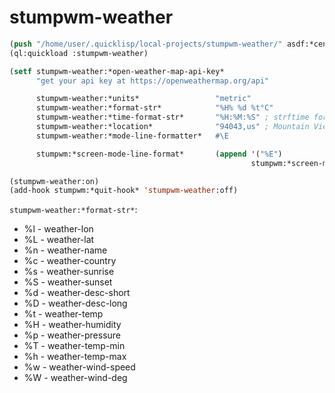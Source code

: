 #+STARTUP: indent overview align hidestars oddeven lognotestate inlineimages
* stumpwm-weather
#+BEGIN_SRC lisp
  (push "/home/user/.quicklisp/local-projects/stumpwm-weather/" asdf:*central-registry*)
  (ql:quickload :stumpwm-weather)

  (setf stumpwm-weather:*open-weather-map-api-key*
        "get your api key at https://openweathermap.org/api"

        stumpwm-weather:*units*                 "metric"
        stumpwm-weather:*format-str*            "%H% %d %t°C"
        stumpwm-weather:*time-format-str*       "%H:%M:%S" ; strftime format
        stumpwm-weather:*location*              "94043,us" ; Mountain View, CA 94043 USA
        stumpwm-weather:*mode-line-formatter*   #\E

        stumpwm:*screen-mode-line-format*       (append '("%E")
                                                        stumpwm:*screen-mode-line-format*))

  (stumpwm-weather:on)
  (add-hook stumpwm:*quit-hook* 'stumpwm-weather:off)
#+END_SRC

~stumpwm-weather:*format-str*~:
+ %l - weather-lon
+ %L - weather-lat
+ %n - weather-name
+ %c - weather-country
+ %s - weather-sunrise
+ %S - weather-sunset
+ %d - weather-desc-short
+ %D - weather-desc-long
+ %t - weather-temp
+ %H - weather-humidity
+ %p - weather-pressure
+ %T - weather-temp-min
+ %h - weather-temp-max
+ %w - weather-wind-speed
+ %W - weather-wind-deg
